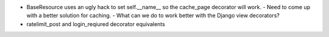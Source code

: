 * BaseResource uses an ugly hack to set self.__name__ so the cache_page
  decorator will work.
  - Need to come up with a better solution for caching.
  - What can we do to work better with the Django view decorators?
* ratelimit_post and login_reqiured decorator equivalents
